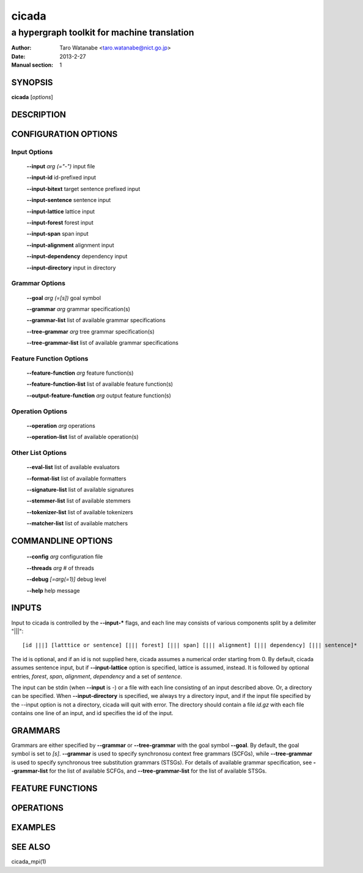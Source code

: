 ========
 cicada
========

---------------------------------------------
a hypergraph toolkit for machine translation
---------------------------------------------

:Author: Taro Watanabe <taro.watanabe@nict.go.jp>
:Date:   2013-2-27
:Manual section: 1

SYNOPSIS
--------

**cicada** [*options*]

DESCRIPTION
-----------



CONFIGURATION OPTIONS
---------------------

Input Options
`````````````

  **--input** `arg (="-")`             input file

  **--input-id** id-prefixed input

  **--input-bitext** target sentence prefixed input

  **--input-sentence** sentence input

  **--input-lattice** lattice input

  **--input-forest** forest input

  **--input-span** span input

  **--input-alignment** alignment input

  **--input-dependency** dependency input

  **--input-directory** input in directory

Grammar Options
```````````````

  **--goal** `arg (=[s])`              goal symbol

  **--grammar** `arg`                  grammar specification(s)

  **--grammar-list** list of available grammar specifications

  **--tree-grammar** `arg`             tree grammar specification(s)

  **--tree-grammar-list** list of available grammar specifications

Feature Function Options
````````````````````````

  **--feature-function** `arg`         feature function(s)

  **--feature-function-list** list of available feature function(s)

  **--output-feature-function** `arg`  output feature function(s)

Operation Options
`````````````````

  **--operation** `arg`                operations

  **--operation-list** list of available operation(s)


Other List Options
``````````````````

  **--eval-list** list of available evaluators

  **--format-list** list of available formatters

  **--signature-list** list of available signatures

  **--stemmer-list** list of available stemmers

  **--tokenizer-list** list of available tokenizers

  **--matcher-list** list of available matchers


COMMANDLINE OPTIONS
-------------------

  **--config** `arg`           configuration file

  **--threads** `arg`          # of threads

  **--debug** `[=arg(=1)]`     debug level

  **--help** help message


INPUTS
------

Input to cicada is controlled by the **--input-\*** flags, and each
line may consists of various components split by a delimiter "|||":

::

[id |||] [latttice or sentence] [||| forest] [||| span] [||| alignment] [||| dependency] [||| sentence]*

The id is optional, and if an id is not supplied here, cicada assumes
a numerical order starting from 0.
By default, cicada assumes sentence input, but if **--input-lattice**
option is specified, lattice is assumed, instead.
It is followed by optional entries, `forest`, `span`, `alignment`,
`dependency` and a set of `sentence`.

The input can be stdin (when **--input** is `-`) or a file with each
line consisting of an input described above.
Or, a directory can be specified. When **--input-directory** is
specified, we always try a directory input, and if the input file
specified by the --input option is not a directory, cicada will quit
with error.
The directory should contain a file `id.gz` with each file contains
one line of an input, and id specifies the id of the input.

GRAMMARS
--------

Grammars are either specified by **--grammar** or **--tree-grammar**
with the goal symbol **--goal**.
By default, the goal symbol is set to `[s]`.
**--grammar** is used to specify synchronosu context free grammars
(SCFGs), while **--tree-grammar** is used to specify synchronous tree
substitution grammars (STSGs).
For details of available grammar specification, see **--grammar-list**
for the list of available SCFGs, and **--tree-grammar-list** for the
list of available STSGs.

FEATURE FUNCTIONS
-----------------


OPERATIONS
----------


EXAMPLES
--------


SEE ALSO
--------

cicada_mpi(1)
